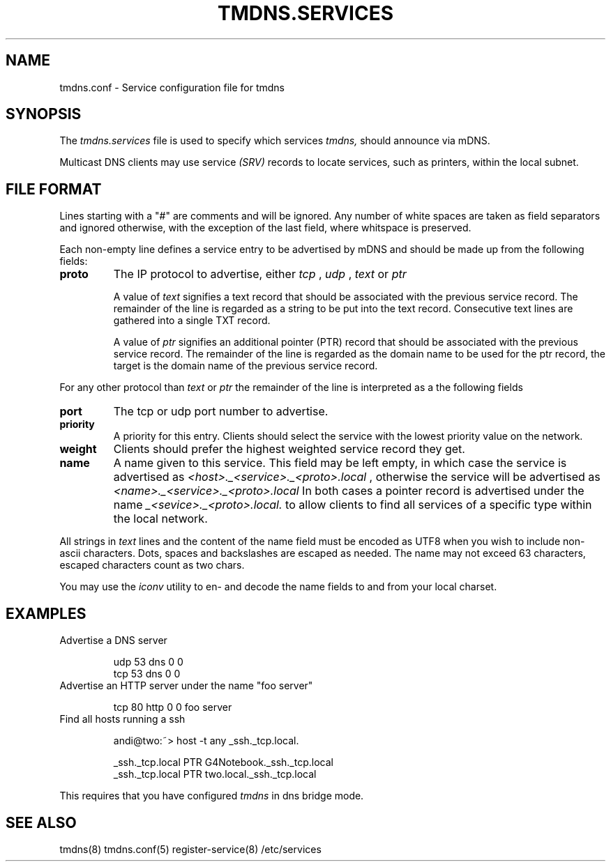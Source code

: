 .\" $Id: tmdns.services.5,v 1.5 2004/02/18 22:07:06 andi Exp $
.TH TMDNS.SERVICES 5 "$Date: 2004/02/18 22:07:06 $" "" ""
.SH NAME
tmdns.conf \- Service configuration file for tmdns
.SH SYNOPSIS
The 
.I tmdns.services
file is used to specify which services
.I tmdns,
should announce via mDNS. 
.PP
Multicast DNS clients may use service
.I (SRV)
records to locate services, such as printers, 
within the local subnet. 
.SH FILE FORMAT
Lines starting with a "#" are comments and will be ignored. 
Any number of white spaces are taken as field separators and 
ignored otherwise, with the exception of the last field,
where whitspace is preserved.
.PP
Each non-empty line defines a service entry to be advertised by 
mDNS and should be made up from the following fields:
.TP
.B proto
The IP protocol to advertise, either 
.I tcp
,
.I udp
,
.I text
or
.I ptr
.IP
A value of \fItext\fR signifies a text record that should be associated 
with the previous service record. The remainder of the  
line is regarded as a string to be put into the text record. 
Consecutive text lines are gathered into a single TXT record.
.IP
A value of \fIptr\fR signifies an additional pointer (PTR) record
that should be associated with the previous service record. The remainder 
of the line is regarded as the domain name to be used for the ptr record,
the target is the domain name of the previous service record.
.PP
For any other protocol than
.I text
or
.I ptr
the remainder of the line is interpreted as a the following fields
.TP
.B port
The tcp or udp port number to advertise.
.TP
.B priority
A priority for this entry. Clients should select the service
with the lowest priority value on the network.
.TP
.B weight
Clients should prefer the highest weighted service record they get.
.TP
.B name
A name given to this service. This field may be left empty,
in which case the service is advertised as 
.I <host>._<service>._<proto>.local
, otherwise the service will be advertised as
.I <name>._<service>._<proto>.local
In both cases a pointer record is advertised under the name
.I _<sevice>._<proto>.local.
to allow clients to find all services of a specific type
within the local network.
.PP
All strings in 
.I text
lines and the content of the name field must be encoded as UTF8 when
you wish to include non-ascii characters. Dots, spaces and backslashes
are escaped as needed. The name may not exceed 63 characters, escaped
characters count as two chars.
.PP
You may use the
.I iconv
utility to en- and decode the name fields to and from your local charset.
.SH EXAMPLES
.TP
Advertise a DNS server
.nf

udp    53      dns     0       0
tcp    53      dns     0       0

.fi
.TP
Advertise an HTTP server under the name "foo server"
.nf

tcp    80      http    0       0   foo server

.fi
.TP
Find all hosts running a ssh
.nf

andi@two:~> host -t any _ssh._tcp.local.

_ssh._tcp.local         PTR     G4Notebook._ssh._tcp.local
_ssh._tcp.local         PTR     two.local._ssh._tcp.local

.fi
.PP
This requires that you have configured 
.I tmdns
in dns bridge mode.
.SH SEE ALSO
tmdns(8)
tmdns.conf(5)
register-service(8)
/etc/services
